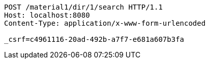 [source,http,options="nowrap"]
----
POST /material1/dir/1/search HTTP/1.1
Host: localhost:8080
Content-Type: application/x-www-form-urlencoded

_csrf=c4961116-20ad-492b-a7f7-e681a607b3fa
----